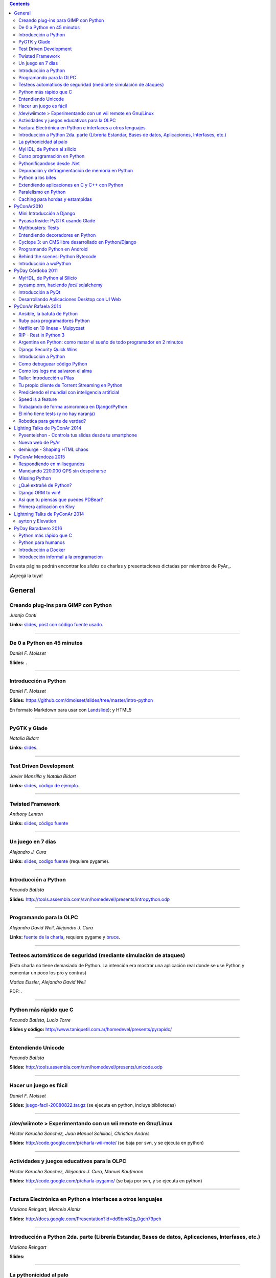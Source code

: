.. contents:: :depth: 2

En esta página podrán encontrar los *slides* de charlas y presentaciones dictadas por miembros de PyAr_.

¡Agregá la tuya!

General
=======

Creando plug-ins para GIMP con Python
-------------------------------------

*Juanjo Conti*

**Links:** slides_, `post con código fuente usado`_.

-------------------------



De 0 a Python en 45 minutos
---------------------------

*Daniel F. Moisset*

**Slides:** .

-------------------------



Introducción a Python
---------------------

*Daniel F. Moisset*

**Slides:** https://github.com/dmoisset/slides/tree/master/intro-python

En formato Markdown para usar con Landslide_); y HTML5

-------------------------



PyGTK y Glade
-------------

*Natalia Bidart*

**Links:** `slides <http://www.grulic.org.ar/eventos/pythonday1/material/20060819-pygtk-on-glade.odp>`__.

-------------------------



Test Driven Development
-----------------------

*Javier Mansilla* y *Natalia Bidart*

**Links:** `slides <http://www.grulic.org.ar/eventos/pythonday1/material/20060819-tdd.odp>`__, `código de ejemplo`_.

-------------------------



Twisted Framework
-----------------

*Anthony Lenton*

**Links:** `slides <http://www.grulic.org.ar/eventos/pythonday1/material/20060819-twisted.odp>`__, `código fuente`_

-------------------------



Un juego en 7 días
------------------

*Alejandro J. Cura*

**Links:** `slides <http://alecu.com.ar/juegos/presentacion/>`__, `codigo fuente`_ (requiere pygame).

-------------------------



Introducción a Python
---------------------

*Facundo Batista*

**Slides:** http://tools.assembla.com/svn/homedevel/presents/intropython.odp

-------------------------



Programando para la OLPC
------------------------

*Alejandro David Weil*, *Alejandro J. Cura*

**Links:** `fuente de la charla`_, requiere pygame y bruce_.

-------------------------



Testeos automáticos de seguridad (mediante simulación de ataques)
-----------------------------------------------------------------

(Esta charla no tiene demasiado de Python. La intención era mostrar una aplicación real donde se use Python y comentar un poco los pro y contras)

*Matias Eissler*, *Alejandro David Weil*

PDF:  .

-------------------------



Python más rápido que C
-----------------------

*Facundo Batista*, *Lucio Torre*

**Slides y código:** http://www.taniquetil.com.ar/homedevel/presents/pyrapidc/

-------------------------



Entendiendo Unicode
-------------------

*Facundo Batista*

**Slides:** http://tools.assembla.com/svn/homedevel/presents/unicode.odp

-------------------------



Hacer un juego es fácil
-----------------------

*Daniel F. Moisset*

**Slides:** `juego-facil-20080822.tar.gz`_ (se ejecuta en python, incluye bibliotecas)

-------------------------



/dev/wiimote > Experimentando con un wii remote en Gnu/Linux
------------------------------------------------------------

*Héctor Karucha Sanchez, Juan Manuel Schillaci, Christian Andres*

**Slides:** http://code.google.com/p/charla-wii-mote/ (se baja por svn, y se ejecuta en python)

-------------------------



Actividades y juegos educativos para la OLPC
--------------------------------------------

*Héctor Karucha Sanchez, Alejandro J. Cura, Manuel Kaufmann*

**Slides:** http://code.google.com/p/charla-pygame/ (se baja por svn, y se ejecuta en python)

-------------------------



Factura Electrónica en Python e interfaces a otros lenguajes
------------------------------------------------------------

*Mariano Reingart, Marcelo Alaniz*

**Slides:** http://docs.google.com/Presentation?id=dd9bm82g_0gch79pch

-------------------------



Introducción a Python 2da. parte (Librería Estandar, Bases de datos, Aplicaciones, Interfases, etc.)
----------------------------------------------------------------------------------------------------

*Mariano Reingart*

**Slides:** 

-------------------------




La pythonicidad al palo
------------------------

*Martín Gaitán*

	¿Qué significa que un código sea "pythónico"?
	Una charla sobre python idiomático: características de este lenguaje para expresar de forma simple, elegante y potente.

:diapositivas: http://mgaitan.github.com/pythonicidad/
:repo: http://github.com/mgaitan/pythonicidad/
:evento: `PyCon Argentina 2013 <http://ar.pycon.org/2013>`_
:fecha: Viernes 25 de octubre de 2013
:lugar: Rosario, Argentina

-----

MyHDL, de Python al silicio
---------------------------

*Martín Gaitán*

    En el mundo del hardware se usan lenguajes de descripción
    como VHDL o Verilog. MyHDL_ es un paquete que permite utilizar
    la potencia de alto nivel de Python como reemplazo (o abstracción)
    de un lenguaje de descripción de hardware tradicional.

    ¿Imaginaste alguna vez diseñar tu propio procesador? O implementar
    un sistema de embebido en un chip? Esas cosas requieren lidiar con
    los lenguajes HDL (hardware description language), que si bien no
    son de bajo nivel como un ensamblador, tienen sitaxis y mañas complejas.
    No es para menos:  esos "programas" se sintetizan y se vuelven
    los planos internos de un chip, por ejemplo una FPGA.

    MyHDL permite reemplazarlos programando en Python, pudiendo simular
    y hacer test de manera mucho más fácil. Incluso se puede obtener
    código en lenguajes HDL sintetizables y hacer tu sueño
    realidad: ¡hacer hardware con Python!

:diapositivas: http://mgaitan.github.com/myhdl-talk/
:repo: http://github.com/mgaitan/myhdl-talk/




Curso programación en Python
----------------------------

MarianoReingart_

**Slides:**

* `Parte 1`_: Introducción a Python: ¿Que es python?; ¿Por que python?; Instalación; Herramientas Básicas; "Hola Mundo"; El Interprete; Estructura Básica; Tipos de datos simples; Tipos de datos compuestos; Control de Flujo; Funciones, Clases y Objetos; Excepciones; Modulos, paquetes y espacios de nombre; Archivos

* `Parte 2`_: Introducción a la Biblioteca Estándar: sys, time, re, StringIO, datetime, decimal, random, math, os, subprocess, threading, processing, socket, asyncore, urllib2, httplib, BaseHTTPServer, HTMLParser, base64, json, smtplib, email, poplib, imaplib, smtpd, ftplib, csv, xml.dom.minidom, struct, zlib, zipfile, logging, pdb, doctest, unittest

* `Parte 3`_: Persistencia y Bases de Datos: Pickle, Shelve, DbApi_: SQLite_, MySql_, PostgreSql_, PlPython_. Ejemplo práctico: Universidad

* `Parte 4`_: Mapeadores Objeto-Relacional: SQLObject_, SQlAlchemy_, Elixir_. Ejemplo práctico: Nuestro propio ORM simple

* `Parte 5`_: Introducción a extensiones avanzadas: PIL, ReportLab_, PyFPDF, PyOpenGL, PyGame_, BeautifulSoup_, Win32, Py2Exe_

* `Parte 6`_: Interfases gráficas del Usuario (GUI): PythonCard_, WxPython_

* `Parte 7a`_: Desarrollo WEB con Django

* `Parte 7b`_: Desarrollo WEB con Web2Py_

* `Parte 8`_: Resúmen Python 3000

-------------------------



Pythonificandose desde .Net
---------------------------

JuanFisanotti_

**Slides:** http://docs.google.com/present/view?id=ddfg8qh9_92c6996nhh

-------------------------



Depuración y defragmentación de memoria en Python
-------------------------------------------------

*Claudio Freire*

**Slides:**  (OpenOffice_)

-------------------------



Python a los bifes
------------------

MartinGaitan_

"Ejemplos de aplicación de Python en una carrera de Ingeniería"

**Slides:**  http://lab.nqnwebs.com/charlas/alosbifes/python_a_los_bifes.html **Fuentes:**  http://nqnwebs.com/IMG/gz/alosbifestardc6c.gz **Post:**  http://nqnwebs.com/blog/article/charla-python-a-los-bifes

-------------------------



Extendiendo aplicaciones en C y C++ con Python
----------------------------------------------

AngelFreire_

"Extender aplicaciones desarrolladas en C o C++ utilizando la API que CPython provee."

**Slides:**  http://github.com/cuerty/eacpy/raw/master/eacpy.odp **Fuentes:**  http://github.com/cuerty/eacpy

-------------------------



Paralelismo en Python
---------------------

*Claudio Freire*

**Slides:**  (OpenOffice_)

-------------------------



Caching para hordas y estampidas
--------------------------------

*Claudio Freire*

**Slides:**  (OpenOffice_)

PyConAr2010
===========

Mini Introducción a Django
--------------------------

JuanFisanotti_

**Slides:**  

-------------------------



Pycasa Inside: PyGTK usando Glade
---------------------------------

NataliaBidart_

**Slides:**  

-------------------------



Mythbusters: Tests
------------------

NataliaBidart_

**Slides:**  

**Slides "Test runners":**  

-------------------------



Entendiendo decoradores en Python
---------------------------------

JuanjoConti_

**Slides:**  

-------------------------



Cyclope 3: un CMS libre desarrollado en Python/Django
-----------------------------------------------------

NicoEchaniz_

Slides_echaniz_ Video_

-------------------------



Programando Python en Android
-----------------------------

MatiasBordese_

**Slides:**  

-------------------------



Behind the scenes: Python Bytecode
----------------------------------

MatiasBordese_

**Slides:**  

-------------------------



Introducción a wxPython
-----------------------

`MarceloFernández`_

**Slides ODP:**  
**Slides PDF:**  
**Código de ejemplos:**  


PyDay Córdoba 2011
==================

MyHDL, de Python al Silicio
---------------------------

MartinGaitan_


- `Slides <http://nqnwebs.github.com/myhdl-talk>`__
- `Fuentes y ejemplos`_ (fork me!)

-------------------------

pycamp.orm, haciendo *facil* sqlalchemy
---------------------------------------

EmilianoDallaVerdeMarcozzi_

- `Slides <http://xip.piluex.com/PYCAMP_ORM.pdf>`__
- Fuente_
- `Video <http://python.org.ar/pyar/PycampORM>`__


-------------------------

Introducción a PyQt
-------------------

DiegoSarmentero_

- `Slides <http://wingedbox.com/downloads/14009-Intro-PyQt.pdf>`__
- Ejemplos_
- `Fragmento de Video de la Charla (Ejemplo)`_

-------------------------

Desarrollando Aplicaciones Desktop con UI Web
---------------------------------------------

DiegoSarmentero_

- `Slides <http://wingedbox.com/downloads/14012-Desarrollando-Aplicaciones-Desktop-con-UI-Web.pdf>`__
- `Ejemplos <http://wingedbox.com/downloads/14014-Ejemplo-Ui-Desktop-Web.zip>`__
- `Fragmento de Video de la Charla (Ejemplo) <http://youtu.be/J5qgZx6VHhw>`__

-------------------------

PyConAr Rafaela 2014
====================

Se está solicitado por mail a los disertantes que agreguen el material de sus charlas. Si alguna charla todavía no está, puede ir apareciendo en estos días. Si sigue sin aparecer, no dudes en preguntarnos! fisa (`fisadev@gmail.com`_) se está encargando del tema.

Ansible, la batuta de Python
----------------------------

* Disertante: `ManuelQuiñones`_

* Descripción: Ansible (ansible.com) es una gran herramienta de automatización hecha en Python. No importa que manejes uno o miles de servidores, siempre es necesario automatizar el deploy de tu aplicación web o las configuraciones del sistema. Ansible tiene un encare declarativo muy simple, que va más allá de la automatización por scripts "imperativa" de Fabric y otras alternativas. En mi trabajo actual estoy a cargo de más de mil servidores, y una de mis herramientas preferidas es Ansible. Enterate porqué en esta charla.

* Slides: http://manuq.github.io/slides-charla-ansible/

-------------------------

Ruby para programadores Python
------------------------------

JuanjoConti_

- `Slides <http://nbviewer.ipython.org/github/jjconti/aprendiendo-ruby/blob/PyConAr2014-with-output/RubyDesdePython.ipynb>`__

-------------------------

Netflix en 10 líneas - Mulpycast
--------------------------------

**Claudio Freire**

Perdón por el click-bait :-D No es una librería. Ni una biblioteca. Es ip multicast "para casi todos". Suena complicado, suena difícil, pero con un poco de buena suerte, y antigravity, se podrá ver en ~4 línas más imports un ejemplo funcional de multicast. Y con un poco más de líneas... de todo. Pytube? check. DroPyBox_? check. Porrent (no es porro, es "torrent")? Check. Ip multicast es una herramienta genial para distribución de datos en LANs, WiFi_, u overlays. Seh, vamos a ver un poco de overlays, IGMP y todo lo necesario para realmente enteder cómo funciona esto. En ipv4 (perdón, perdón).

- Slides: odp_ pdf_ - `Ejemplos, fuentes y mucho más`_

-------------------------

RIP - Rest in Python 3
----------------------

Speakers: Cynthia Monastirsky, Juan Carizza, Emiliano Dalla Verde Marcozzi. Descripción: Cada vez es más común que existan diferentes servicios 'en la nube', que mediante una 'interface' nos permiten acceder y/o modificar los datos que procesan de una forma programática. Esto posibilita una abstracción sobre los lenguajes de programación en los que están desarrollados los sistemas, permitiendoles compartir información. Esta charla quiere ser una introducción a como poder compartir los datos que procesamos en nuestras aplicaciones, con aplicaciones de terceros, creando API's REST. - Slides: https://docs.google.com/presentation/d/1xXrZQy3QtIu5n5Qz4IEw0lD8q83qoEq6ZqsHR2ixqvI/edit?usp=sharing

-------------------------

Argentina en Python: como matar el sueño de todo programador en 2 minutos
-------------------------------------------------------------------------

* Disertante: ManuelKaufmann_

* Descripción: *En Abril de 2014 empecé un proyecto llamado "Argentina en Python" con la idea de recorrer el país dando charlas de programación utilizando el lenguaje Python a quienes estuvieran interesados en aprender a programar. También, de esta forma, estaría devolviendo de alguna manera el conocimiento que obtuve libremente de la comunidad de Python durante todos estos años. La primera etapa del viaje duró 3 meses aproximadamente, visité 5 provincias y cerca de 10 ciudades. La segunda etapa comienza a principios de Septiembre y finaliza en la* PyConAr_ *2014 en Rafaela. En esta charla se contará un poco sobre la historia del proyecto, sus inicios, su desarrollo y la experiencia vivida durante este tiempo, mencionando los pros y contra de viajar y trabajar como programador, como así también las experiencias en los cursos y charlas de Python.*

* Slides: http://elblogdehumitos.com.ar/posts/python-conference-argentina-2014/argentina-en-python_pyconar2014_humitos.pdf

-------------------------

Django Security Quick Wins
--------------------------

* Slides 1 de 2: https://speakerdeck.com/andresriancho/djangomeetup-buenos-aires-django-security-qui

* Slides 2 de 2: https://speakerdeck.com/andresriancho/djangomeetup-buenos-aires-django-security-quick-wins-ii

Introducción a Python
---------------------

* Disertante: Facundo Batista

* Descripción: Esta charla se orienta a programadores, principiantes o avanzados, que desean conocer este lenguaje, de manera de aprender sus principios básicos.  Se presentan las características generales del lenguaje y su biblioteca estándar, su parte social, y se recorren los tipos de datos, los controles de flujo, y las diversas maneras de encapsular código, terminando con algunos detalles que muestran la expresividad, sencillez y poder de Python.

* Slides: http://www.taniquetil.com.ar/homedevel/presents/intropython.odp

-------------------------

Como debuguear código Python
----------------------------

* Disertante: Facundo Batista

* Descripción: Obviamente, al escribir código, no siempre funciona al primer intento. A veces corregirlo es fácil, en otras oportunidades encontrar qué es lo que no está bien lleva tiempo. La charla es una serie de consejos prácticos (y ejemplos en vivo) sobre cómo debuguear código Python. Aplicando estos consejos, el tiempo de depuración del código se reduce notablemente, lo cual incrementa nuestra productividad.

* Slides: http://www.taniquetil.com.ar/homedevel/presents/debug/debugpython.odp

-------------------------

Como los logs me salvaron el alma
---------------------------------

* Disertante: Facundo Batista

* Descripción: Los logs son fáciles de hacer, pero también los debemos hacer útiles. Esta charla es una colección de recomendaciones para aprender a loguear de forma eficiente y útil, a partir de la experiencia del uso de logging en un producto utilizado por millones de personas en distintos entornos.

* Slides: http://www.taniquetil.com.ar/homedevel/presents/logs.odp

-------------------------

Taller: Introducción a Pilas
----------------------------

* Disertante: Hugo Ruscitti

* Slides: https://speakerdeck.com/hugoruscitti/taller-introduccion-a-pilas-por-hugo-ruscitti

-------------------------

Tu propio cliente de Torrent Streaming en Python
------------------------------------------------

* Disertantes: Felipe Lerena, Nicolás Demarchi

* Descripción: Esta charla intenta explicarle al asistente como crear su propio cliente de torrent streaming hecho 100% en Python basado en la experiencia de desarrollo de touchandgo. https://github.com/touchandgo-devs/touchandgo

* Slides: http://bit.ly/pyconar

-------------------------

Prediciendo el mundial con inteligencia artificial
--------------------------------------------------

* Disertante: Juan Pedro Fisanotti

* Descripción: La idea de esta charla es transmitir algunos conceptos básicos de machine learning (una de las ramas más importantes de la inteligencia artificial), mostrando cómo de forma sencilla pueden ser aprovechados para resolver un problema concreto: predecir resultados de partidos de fútbol del mundial. La primer parte de la charla expone los conceptos básicos que vamos a aplicar, y la segunda parte los muestra aplicados en el ejemplo concreto, incluyendo su código implementado en python.

* Slides: (con links a fuentes al final) http://nbviewer.ipython.org/github/fisadev/talks/blob/master/machine-learning-intro-with-worldcup/machine-learning-intro-worldcup.ipynb

-------------------------

Speed is a feature
------------------

* Disertantes: PabloMouzo_ Martin Blech

* Descripción: A mystical journey through Django performance optimization techniques, tools and gotchas.

* Slides: (con links a fuentes al final) http://www.slideshare.net/PabloMouzo/speed-is-a-feature-pyconar-2014

-------------------------

Trabajando de forma asincronica en Django/Python
------------------------------------------------

* Disertante: Martin Alderete

* Descripción: Introducción a los sistemas distribuidos con Python, Django y brokers de mensajes. En la charla analizaremos distintas formas de separar el "trabajo pesado" en Django/Python utilizando procesos asíncronos, para esto se hará enfasis en Celery y se mostrarán sus característica, ventajas y usos avanzados. También se comentarán soluciones a problemas comunes usando Celery. Por último se dará una introducción al procesamiento asíncrono en la plataforma cloud de Google appengine usando la API de taskqueue.

* Slides: `pdf <https://drive.google.com/file/d/0B53_jZFtizVWYWhhVlQtNFltbVU/view?usp=sharing>`__

-------------------------

El niño tiene tests (y no hay naranja)
--------------------------------------

* Disertantes: Natalia Bidart, Matías Bordese

* Descripción: Esta charla resume nuestra experiencia como docentes del taller de programación de Algoritmos y Estructuras de Datos II en la Universidad Nacional de Córdoba, y las herramientas que desarrollamos (en Python, por supuesto) para facilitar nuestra tarea y al mismo tiempo, ayudar a los estudiantes a escribir código C sin errores o al menos detectarlos a tiempo. Se presentan las metodologías y herramientas implementadas para corregir y hacer devoluciones a los alumnos de sus proyectos escritos en C. Entre ellas, mostramos a nuestro mayordomo Jaime, un sitio web Django, que se encarga de correr unit tests escritos en Python (ejercitando el código C vía ctypes) y reportar los resultados.

* Slides: `pdf <http://matias.bordese.com.ar/talks/pycon/jaime-pycon2014.pdf>`__

-------------------------

Robotica para gente de verdad?
------------------------------

* Disertante: Diego Ramirez

* Descripcion: Breve repaso de la problematica educativa desde la vision de developers que podemos ayudar. Mostramos ademas el stack con el que construimos a nuestra mascota robotica.

* Slides: http://www.slideshare.net/DiegoRamirez100/robtica-para-gente-de-verdad

-------------------------

Lighting Talks de PyConAr 2014
==============================

Pysenteishon - Controla tus slides desde tu smartphone
------------------------------------------------------

https://docs.google.com/presentation/d/1O61fDE2hQ58Vyzi9m751GYn-XpnnBYTjFSOlgwxqCLA/edit?usp=sharing

-------------------------

Nueva web de PyAr
-----------------

https://docs.google.com/presentation/d/1iL6xhUzGeguvYcGa5DX23egxWEziJKLa_Opo3j28A0A/edit?usp=sharing

-------------------------

demiurge - Shaping HTML chaos
-----------------------------

https://docs.google.com/presentation/d/1dsNcM590BxoIaTViGRvGeylYg82n-UYOk4hVJ33PjYk/edit?usp=sharing

-------------------------

PyConAr Mendoza 2015
====================

Si alguna charla no aparece, no dudes en solicitar al autor que la incluya a través de la lista.

Respondiendo en milisegundos
----------------------------

**Claudio Freire**

Si son como yo, usan la computadora para solucionar problemas complejos, pero les impacienta cuando tarda más de un minuto en responder. Los usuarios son así también. En esta charla vamos a ver cómo obtener respuestas en milisegundos en vez de minutos u horas, pero claro, con un truco: cacheando. La mayoría de los procesos que hay en un sistema útil son todos cacheables. Vamos a aprender a implementar arquitecturas complejas para solucionar problemas complejos.

- Slides (CC-BY-SA): 

  * odp: `respondiendo_en_ms.odp`_

  * pdf: `respondiendo_en_ms.pdf`_

-------------------------

Manejando 220.000 QPS sin despeinarse
-------------------------------------

**Claudio Freire**, **Patricio Rocca Huget**

Describe la arquitectura que permite que Jampp maneje 220.000 requests por segundo de forma eficiente y escalable.

- Slides (CC-BY-SA): 

  * odp: `manejando_220kqps.odp`_

  * pdf: `manejando_220kqps.pdf`_

-------------------------

Missing Python
--------------


¿Qué extrañé de Python?
-----------------------

**Juanjo Conti**

Qué extrañé de Python en los últimos 4 lenguajes en los que trabajé: PHP, Ruby, Swift, Clojure. PHP: el feo, Ruby: el gemelo malvado, Swift: el nuevo, Clojure: el raro. Pasaron varios años ya desde la última vez que utilicé Python profesionalmente. Desde aquel entonces, transité diversos caminos y aprendí nuevas tecnologías. Pero, como pasa con la primera novia, no puedo dejar de compararlo con cada nuevo lenguaje con el que trabajo. Analizo y comparo características de los distintos lenguajes.

- Slides: www.juanjoconti.com/charlas/missing-python/

-------------------------

Django ORM to win!
------------------

**Martin Alderete**

Veremos como se comporta el ORM de Django con bases de datos grandes. Para esto nos focalizaremos en como funciona el ORM de Django, describir sus componentes y funcionalidades con el fin de generar consultas mas precisas y complejas para disminuir problemas de performance. Tambien se discutira sobre el uso de "managers" personalizados y consejos de escalabilidad con Django como el uso de multiples bases de datos.

- Slides: `django_orm_to_win.pdf`_

-------------------------

Asi que tu piensas que puedes PDBear? 
-------------------------------------

**Emiliano Dalla Verde Marcozzi**

El debugger de Python 'pdb' es una valiosa herramienta a la hora de entender los errores que ocurren en tus programas. Aprende en esta introducción los comandos comúnmente utilizados en el depurador de Python, a navegar e inspeccionar el código utilizando pdb, pdbpp, ipdb o rpdb.


- Slides: https://docs.google.com/presentation/d/1fEJSoiIsd3ZKCysKj2ndlW048ec7hvRnp8gsbIes8Yo/edit?usp=sharing

-------------------------

Primera aplicación en Kivy
-------------------------------------

**Sofía Martin**
- Presentación: https://speakerdeck.com/entrerrianas/tu-primera-aplicacion-con-kivy-para-moviles

-------------------------

Lightning Talks de PyConAr 2014
===============================

ayrton y Elevation
------------------

http://www.grulic.org.ar/~mdione/ayrton_elevation_lightning.odp

-------------------------

PyDay Baradaero 2016
===============================

Python más rápido que C
-----------------------

*Facundo Batista*

**Slides y código:** http://www.taniquetil.com.ar/homedevel/presents/pyrapidc/

-------------------------

Python para humanos
---------------------------------

*Carlos de la Torre* (`@py_litox <https://twitter.com/py_litox>`_)

SPOILER ALERT: esta charla no incluye código

Se trata de una presentación del Ecosistema Python. ¿Para qué y cómo se usa Python? ¿Por qué? La charla se enfoca en una de sus mayores ventajas: la comunidad. No incluye cuestiones técnicas ni formales sobre el lenguaje en si mismo.

Hay muchas charlas que apuntan a lo técnico: a enseñar el lenguaje o herramientas asociadas. En esta charla propongo analizar Python con una mirada ortogonal, que se basa en la comunidad. 
Es para dar una perspectiva más amplia y abarcadora del lenguaje, para dimensionar su utilidad y ventajas desde una perspectiva no tan común.
La charla incluye mención a diversos ámbitos, de la industria y académicos, donde se usa Python y a cuestiones asociadas al entorno laboral.

La primera versión de esta charla fue presentada en el FLISoL Serrano 2015, Capilla del Monte, Córdoba. Fue concebida para estudiantes iniciales de una tecnicatura en programación.

**Slides**: https://docs.google.com/presentation/d/1fZUuySkCbBjP477VoHdhBns6Bouj92C33ku-BX-WCGM/


enjoy!

Introducción a Docker
-----------------------

*Emiliano Dalla Verde Marcozzi*

**Slides:** https://drive.google.com/open?id=1VdWZm_opKFOdibQzHNopcDM_X9QlIZlCmOzylVP0IiE 

Introducción informal a la programacion
---------------------------------------

*Emiliano Dalla Verde Marcozzi*

**Slides:** https://drive.google.com/open?id=1qHkzva6fi4VverbrLn9RSqxcVFRUMeNLulRuBH_zBJI 


-------------------------

.. ############################################################################

.. _slides: http://www.juanjoconti.com.ar/files/python/fu/charla-cordoba/

.. _post con código fuente usado: http://www.juanjoconti.com.ar/2006/08/22/creando-plug-ins-para-gimp-con-python-charla/

.. _Landslide: https://github.com/adamzap/landslide/

.. _código de ejemplo: http://www.grulic.org.ar/eventos/pythonday1/material/20060819-tdd-ejemplos.tar.gz

.. _código fuente: http://www.grulic.org.ar/eventos/pythonday1/material/20060819-twisted-ejemplos.tar.gz

.. _codigo fuente: https://opensvn.csie.org/traccgi/PyAr/browser/sandbox/alecu/presentacion

.. _fuente de la charla: http://pyar-olpc.googlecode.com/svn/trunk/charla-olpc

.. _bruce: http://cheeseshop.python.org/pypi/bruce

.. _juego-facil-20080822.tar.gz: http://jornadas.cafelug.org.ar/8/es/filminas/tercer%20dia/Hacer%20un%20juego%20es%20facil/juego-facil-20080822.tar.gz


.. _Parte 1: http://docs.google.com/present/view?id=dd9bm82g_45qbbqv2d7

.. _Parte 2: http://docs.google.com/present/view?id=dd9bm82g_46dpkb6bgs

.. _Parte 3: http://docs.google.com/present/view?id=dd9bm82g_62cb37hphn


.. _SQLite: http://www.sqlite.org/

.. _MySql: http://www.mysql.com/

.. _PostgreSql: http://www.postgresql.org/

.. _Parte 4: http://docs.google.com/present/view?id=dd9bm82g_65gg3vxsvf

.. _SQLObject: http://www.sqlobject.org/

.. _SQlAlchemy: http://www.sqlalchemy.org/

.. _Elixir: http://elixir.ematia.de/trac/wiki

.. _Parte 5: http://docs.google.com/present/view?id=dd9bm82g_86kxmxfsdp

.. _ReportLab: http://www.reportlab.com/

.. _PyGame: http://www.pygame.org/

.. _BeautifulSoup: http://www.crummy.com/software/BeautifulSoup/

.. _Py2Exe: http://www.py2exe.org/

.. _Parte 6: http://docs.google.com/present/view?id=dd9bm82g_102cnn45kd4

.. _Parte 7a: http://docs.google.com/present/view?id=dd9bm82g_112fz9kfmzq

.. _Parte 7b: http://docs.google.com/present/view?id=dd9bm82g_404c5v965c6

.. _Parte 8: http://docs.google.com/present/view?id=dd9bm82g_125fp6377hd

.. _Slides_echaniz: http://nicoechaniz.com.ar/charla_pycon2010_s5/

.. _Video: http://cyclope3.codigosur.org/movieclip/charla-en-pycon2010/

.. _Fuentes y ejemplos: https://github.com/nqnwebs/myhdl-talk

.. _Fuente: https://bitbucket.org/edvm/pycamp.orm/overview

.. _Ejemplos: http://wingedbox.com/downloads/14013-Ejemplo-Intro-PyQt.zip

.. _Fragmento de Video de la Charla (Ejemplo): http://youtu.be/EwGnbpTyaMQ

.. _fisadev@gmail.com: mailto:fisadev@gmail.com

.. _odp: https://drive.google.com/file/d/0By78YYAMpgAUbHpKZTNtZ0dqYTA/view?usp=sharing

.. _pdf: https://drive.google.com/file/d/0By78YYAMpgAUVk9CODZmWHR1dG8/view?usp=sharing

.. _Ejemplos, fuentes y mucho más: https://drive.google.com/folderview?id=0By78YYAMpgAUUzR1UGZPSUR0djg&usp=sharing

.. _respondiendo_en_ms.odp: https://drive.google.com/file/d/0By78YYAMpgAUamh1cVUyTUFFRjQ/view?usp=sharing

.. _respondiendo_en_ms.pdf: https://drive.google.com/file/d/0By78YYAMpgAUZDNOTFM3RUJaOGc/view?usp=sharing

.. _manejando_220kqps.odp: https://drive.google.com/file/d/0By78YYAMpgAUTUl2dkdMU1g4TWM/view?usp=sharing

.. _manejando_220kqps.pdf: https://drive.google.com/file/d/0By78YYAMpgAUcm1OOWVwM1d1ZDQ/view?usp=sharing

.. _django_orm_to_win.pdf: https://speakerdeck.com/malderete/django-orm-to-win
